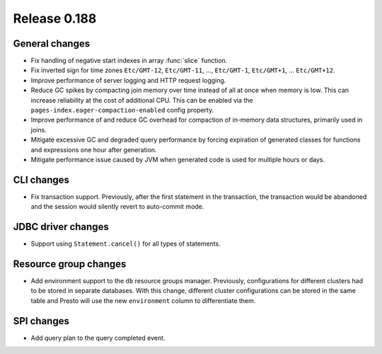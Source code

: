 =============
Release 0.188
=============

General changes
---------------

* Fix handling of negative start indexes in array :func:`slice` function.
* Fix inverted sign for time zones ``Etc/GMT-12``, ``Etc/GMT-11``, ..., ``Etc/GMT-1``,
  ``Etc/GMT+1``, ... ``Etc/GMT+12``.
* Improve performance of server logging and HTTP request logging.
* Reduce GC spikes by compacting join memory over time instead of all at once
  when memory is low. This can increase reliability at the cost of additional
  CPU. This can be enabled via the ``pages-index.eager-compaction-enabled``
  config property.
* Improve performance of and reduce GC overhead for compaction of in-memory data structures,
  primarily used in joins.
* Mitigate excessive GC and degraded query performance by forcing expiration of
  generated classes for functions and expressions one hour after generation.
* Mitigate performance issue caused by JVM when generated code is used
  for multiple hours or days.

CLI changes
-----------

* Fix transaction support. Previously, after the first statement in the
  transaction, the transaction would be abandoned and the session would
  silently revert to auto-commit mode.

JDBC driver changes
-------------------

* Support using ``Statement.cancel()`` for all types of statements.

Resource group changes
----------------------

* Add environment support to the ``db`` resource groups manager.
  Previously, configurations for different clusters had to be stored in separate databases.
  With this change, different cluster configurations can be stored in the same table and
  Presto will use the new ``environment`` column to differentiate them.

SPI changes
-----------

* Add query plan to the query completed event.
